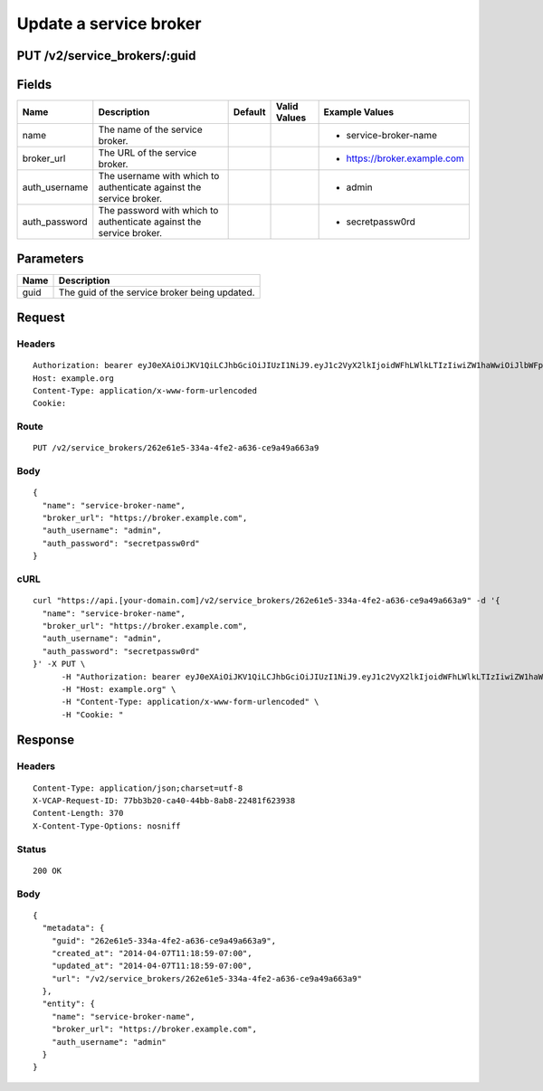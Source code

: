 
Update a service broker
-----------------------


PUT /v2/service_brokers/:guid
~~~~~~~~~~~~~~~~~~~~~~~~~~~~~


Fields
~~~~~~

.. cssclass:: fields table-striped table-bordered table-condensed


+---------------+---------------------------------------------------------------------+---------+--------------+------------------------------+
| Name          | Description                                                         | Default | Valid Values | Example Values               |
|               |                                                                     |         |              |                              |
+===============+=====================================================================+=========+==============+==============================+
| name          | The name of the service broker.                                     |         |              | - service-broker-name        |
|               |                                                                     |         |              |                              |
+---------------+---------------------------------------------------------------------+---------+--------------+------------------------------+
| broker_url    | The URL of the service broker.                                      |         |              | - https://broker.example.com |
|               |                                                                     |         |              |                              |
+---------------+---------------------------------------------------------------------+---------+--------------+------------------------------+
| auth_username | The username with which to authenticate against the service broker. |         |              | - admin                      |
|               |                                                                     |         |              |                              |
+---------------+---------------------------------------------------------------------+---------+--------------+------------------------------+
| auth_password | The password with which to authenticate against the service broker. |         |              | - secretpassw0rd             |
|               |                                                                     |         |              |                              |
+---------------+---------------------------------------------------------------------+---------+--------------+------------------------------+


Parameters
~~~~~~~~~~

.. cssclass:: fields table-striped table-bordered table-condensed


+------+-----------------------------------------------+
| Name | Description                                   |
|      |                                               |
+======+===============================================+
| guid | The guid of the service broker being updated. |
|      |                                               |
+------+-----------------------------------------------+


Request
~~~~~~~


Headers
^^^^^^^

::

  Authorization: bearer eyJ0eXAiOiJKV1QiLCJhbGciOiJIUzI1NiJ9.eyJ1c2VyX2lkIjoidWFhLWlkLTIzIiwiZW1haWwiOiJlbWFpbC0yM0Bzb21lZG9tYWluLmNvbSIsInNjb3BlIjpbImNsb3VkX2NvbnRyb2xsZXIuYWRtaW4iXSwiYXVkIjpbImNsb3VkX2NvbnRyb2xsZXIiXSwiZXhwIjoxMzk3NDk5NTM5fQ.2aN8HyWFL-awx9Pz-80AI-vJERy3A_uezVErMbLA0WA
  Host: example.org
  Content-Type: application/x-www-form-urlencoded
  Cookie:


Route
^^^^^

::

  PUT /v2/service_brokers/262e61e5-334a-4fe2-a636-ce9a49a663a9


Body
^^^^

::

  {
    "name": "service-broker-name",
    "broker_url": "https://broker.example.com",
    "auth_username": "admin",
    "auth_password": "secretpassw0rd"
  }


cURL
^^^^

::

  curl "https://api.[your-domain.com]/v2/service_brokers/262e61e5-334a-4fe2-a636-ce9a49a663a9" -d '{
    "name": "service-broker-name",
    "broker_url": "https://broker.example.com",
    "auth_username": "admin",
    "auth_password": "secretpassw0rd"
  }' -X PUT \
  	-H "Authorization: bearer eyJ0eXAiOiJKV1QiLCJhbGciOiJIUzI1NiJ9.eyJ1c2VyX2lkIjoidWFhLWlkLTIzIiwiZW1haWwiOiJlbWFpbC0yM0Bzb21lZG9tYWluLmNvbSIsInNjb3BlIjpbImNsb3VkX2NvbnRyb2xsZXIuYWRtaW4iXSwiYXVkIjpbImNsb3VkX2NvbnRyb2xsZXIiXSwiZXhwIjoxMzk3NDk5NTM5fQ.2aN8HyWFL-awx9Pz-80AI-vJERy3A_uezVErMbLA0WA" \
  	-H "Host: example.org" \
  	-H "Content-Type: application/x-www-form-urlencoded" \
  	-H "Cookie: "


Response
~~~~~~~~


Headers
^^^^^^^

::

  Content-Type: application/json;charset=utf-8
  X-VCAP-Request-ID: 77bb3b20-ca40-44bb-8ab8-22481f623938
  Content-Length: 370
  X-Content-Type-Options: nosniff


Status
^^^^^^

::

  200 OK


Body
^^^^

::

  {
    "metadata": {
      "guid": "262e61e5-334a-4fe2-a636-ce9a49a663a9",
      "created_at": "2014-04-07T11:18:59-07:00",
      "updated_at": "2014-04-07T11:18:59-07:00",
      "url": "/v2/service_brokers/262e61e5-334a-4fe2-a636-ce9a49a663a9"
    },
    "entity": {
      "name": "service-broker-name",
      "broker_url": "https://broker.example.com",
      "auth_username": "admin"
    }
  }

